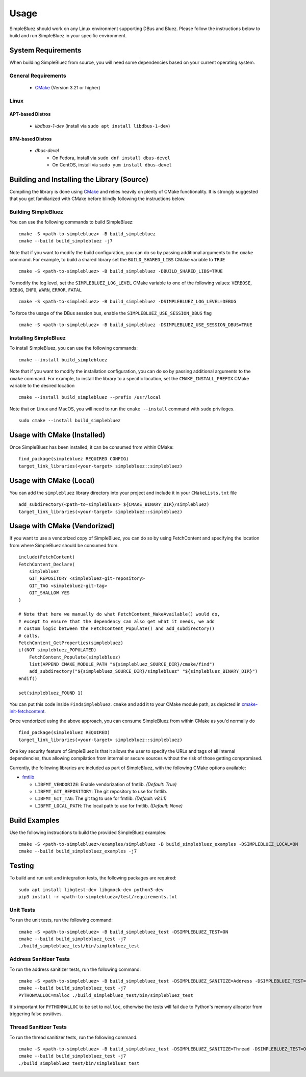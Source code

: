 =====
Usage
=====

SimpleBluez should work on any Linux environment supporting DBus and Bluez.
Please follow the instructions below to build and run SimpleBluez in your specific environment.

System Requirements
===================

When building SimpleBluez from source, you will need some dependencies based on your
current operating system.

General Requirements
--------------------

   - `CMake`_ (Version 3.21 or higher)

Linux
-----

APT-based Distros
~~~~~~~~~~~~~~~~~

   - `libdbus-1-dev` (install via ``sudo apt install libdbus-1-dev``)

RPM-based Distros
~~~~~~~~~~~~~~~~~

   - `dbus-devel`
      - On Fedora, install via ``sudo dnf install dbus-devel``
      - On CentOS, install via ``sudo yum install dbus-devel``


Building and Installing the Library (Source)
============================================

Compiling the library is done using `CMake`_ and relies heavily on plenty of CMake
functionality. It is strongly suggested that you get familiarized with CMake before
blindly following the instructions below.


Building SimpleBluez
--------------------

You can use the following commands to build SimpleBluez: ::

   cmake -S <path-to-simplebluez> -B build_simplebluez
   cmake --build build_simplebluez -j7

Note that if you want to modify the build configuration, you can do so by passing
additional arguments to the ``cmake`` command. For example, to build a shared library
set the ``BUILD_SHARED_LIBS`` CMake variable to ``TRUE`` ::

   cmake -S <path-to-simplebluez> -B build_simplebluez -DBUILD_SHARED_LIBS=TRUE

To modify the log level, set the ``SIMPLEBLUEZ_LOG_LEVEL`` CMake variable to one of the
following values: ``VERBOSE``, ``DEBUG``, ``INFO``, ``WARN``, ``ERROR``, ``FATAL`` ::

   cmake -S <path-to-simplebluez> -B build_simplebluez -DSIMPLEBLUEZ_LOG_LEVEL=DEBUG

To force the usage of the DBus session bus, enable the ``SIMPLEBLUEZ_USE_SESSION_DBUS`` flag ::

   cmake -S <path-to-simplebluez> -B build_simplebluez -DSIMPLEBLUEZ_USE_SESSION_DBUS=TRUE

Installing SimpleBluez
----------------------

To install SimpleBluez, you can use the following commands: ::

   cmake --install build_simplebluez

Note that if you want to modify the installation configuration, you can do so by passing
additional arguments to the ``cmake`` command. For example, to install the library to
a specific location, set the ``CMAKE_INSTALL_PREFIX`` CMake variable to the desired
location ::

   cmake --install build_simplebluez --prefix /usr/local

Note that on Linux and MacOS, you will need to run the ``cmake --install`` command
with ``sudo`` privileges. ::

   sudo cmake --install build_simplebluez


Usage with CMake (Installed)
============================

Once SimpleBluez has been installed, it can be consumed from within CMake::

   find_package(simplebluez REQUIRED CONFIG)
   target_link_libraries(<your-target> simplebluez::simplebluez)


Usage with CMake (Local)
=============================

You can add the ``simplebluez`` library directory into your project and include it in
your ``CMakeLists.txt`` file ::

   add_subdirectory(<path-to-simplebluez> ${CMAKE_BINARY_DIR}/simplebluez)
   target_link_libraries(<your-target> simplebluez::simplebluez)


Usage with CMake (Vendorized)
=============================

If you want to use a vendorized copy of SimpleBluez, you can do so by using FetchContent
and specifying the location from where SimpleBluez should be consumed from. ::

   include(FetchContent)
   FetchContent_Declare(
       simplebluez
       GIT_REPOSITORY <simplebluez-git-repository>
       GIT_TAG <simplebluez-git-tag>
       GIT_SHALLOW YES
   )

   # Note that here we manually do what FetchContent_MakeAvailable() would do,
   # except to ensure that the dependency can also get what it needs, we add
   # custom logic between the FetchContent_Populate() and add_subdirectory()
   # calls.
   FetchContent_GetProperties(simplebluez)
   if(NOT simplebluez_POPULATED)
       FetchContent_Populate(simplebluez)
       list(APPEND CMAKE_MODULE_PATH "${simplebluez_SOURCE_DIR}/cmake/find")
       add_subdirectory("${simplebluez_SOURCE_DIR}/simplebluez" "${simplebluez_BINARY_DIR}")
   endif()

   set(simplebluez_FOUND 1)

You can put this code inside ``Findsimplebluez.cmake`` and add it to your CMake
module path, as depicted in `cmake-init-fetchcontent`_.

Once vendorized using the above approach, you can consume SimpleBluez from
within CMake as you'd normally do ::

   find_package(simplebluez REQUIRED)
   target_link_libraries(<your-target> simplebluez::simplebluez)

One key security feature of SimpleBluez is that it allows the user to specify
the URLs and tags of all internal dependencies, thus allowing compilation
from internal or secure sources without the risk of those getting compromised.

Currently, the following libraries are included as part of SimpleBluez, with
the following CMake options available:

- `fmtlib`_

  - ``LIBFMT_VENDORIZE``: Enable vendorization of fmtlib. *(Default: True)*

  - ``LIBFMT_GIT_REPOSITORY``: The git repository to use for fmtlib.

  - ``LIBFMT_GIT_TAG``: The git tag to use for fmtlib. *(Default: v8.1.1)*

  - ``LIBFMT_LOCAL_PATH``: The local path to use for fmtlib. *(Default: None)*


Build Examples
==============

Use the following instructions to build the provided SimpleBluez examples: ::

   cmake -S <path-to-simplebluez>/examples/simplebluez -B build_simplebluez_examples -DSIMPLEBLUEZ_LOCAL=ON
   cmake --build build_simplebluez_examples -j7


Testing
=======

To build and run unit and integration tests, the following packages are
required: ::

   sudo apt install libgtest-dev libgmock-dev python3-dev
   pip3 install -r <path-to-simplebluez>/test/requirements.txt


Unit Tests
----------

To run the unit tests, run the following command: ::

   cmake -S <path-to-simplebluez> -B build_simplebluez_test -DSIMPLEBLUEZ_TEST=ON
   cmake --build build_simplebluez_test -j7
   ./build_simplebluez_test/bin/simplebluez_test


Address Sanitizer Tests
-----------------------

To run the address sanitizer tests, run the following command: ::

   cmake -S <path-to-simplebluez> -B build_simplebluez_test -DSIMPLEBLUEZ_SANITIZE=Address -DSIMPLEBLUEZ_TEST=ON
   cmake --build build_simplebluez_test -j7
   PYTHONMALLOC=malloc ./build_simplebluez_test/bin/simplebluez_test

It's important for ``PYTHONMALLOC`` to be set to ``malloc``, otherwise the tests will
fail due to Python's memory allocator from triggering false positives.


Thread Sanitizer Tests
----------------------

To run the thread sanitizer tests, run the following command: ::

   cmake -S <path-to-simplebluez> -B build_simplebluez_test -DSIMPLEBLUEZ_SANITIZE=Thread -DSIMPLEBLUEZ_TEST=ON
   cmake --build build_simplebluez_test -j7
   ./build_simplebluez_test/bin/simplebluez_test


.. Links

.. _CMake: https://cmake.org/

.. _cmake-init-fetchcontent: https://github.com/friendlyanon/cmake-init-fetchcontent

.. _fmtlib: https://github.com/fmtlib/fmt
